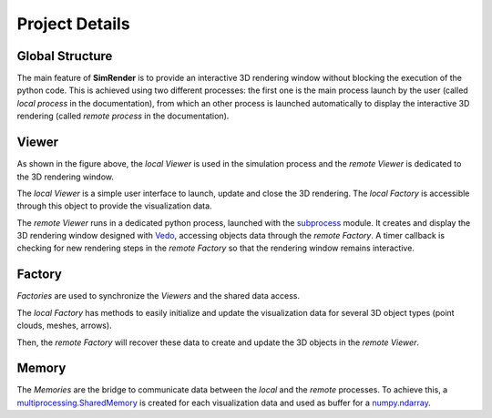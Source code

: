 ===============
Project Details
===============


Global Structure
----------------

The main feature of **SimRender** is to provide an interactive 3D rendering window without blocking the execution of
the python code.
This is achieved using two different processes: the first one is the main process launch by the user (called *local
process* in the documentation), from which an other process is launched automatically to display the interactive 3D
rendering (called *remote process* in the documentation).

.. figure:: /_static/img/structure.png
    :align: center


Viewer
------

As shown in the figure above, the *local Viewer* is used in the simulation process and the *remote Viewer* is dedicated
to the 3D rendering window.

The *local Viewer* is a simple user interface to launch, update and close the 3D rendering.
The *local Factory* is accessible through this object to provide the visualization data.

The *remote Viewer* runs in a dedicated python process, launched with the
`subprocess <https://docs.python.org/3/library/subprocess.html>`_ module.
It creates and display the 3D rendering window designed with
`Vedo <https://vedo.embl.es/>`_, accessing objects data through the *remote Factory*.
A timer callback is checking for new rendering steps in the *remote Factory* so that the rendering window remains
interactive.


Factory
-------

*Factories* are used to synchronize the *Viewers* and the shared data access.

The *local Factory* has methods to easily initialize and update the visualization data for several 3D object types
(point clouds, meshes, arrows).

Then, the *remote Factory* will recover these data to create and update the 3D objects in the *remote Viewer*.


Memory
------

The *Memories* are the bridge to communicate data between the *local* and the *remote* processes.
To achieve this, a
`multiprocessing.SharedMemory <https://docs.python.org/3/library/multiprocessing.shared_memory.html>`_ is created for
each visualization data and used as buffer for a
`numpy.ndarray <https://numpy.org/doc/stable/reference/generated/numpy.ndarray.html>`_.
